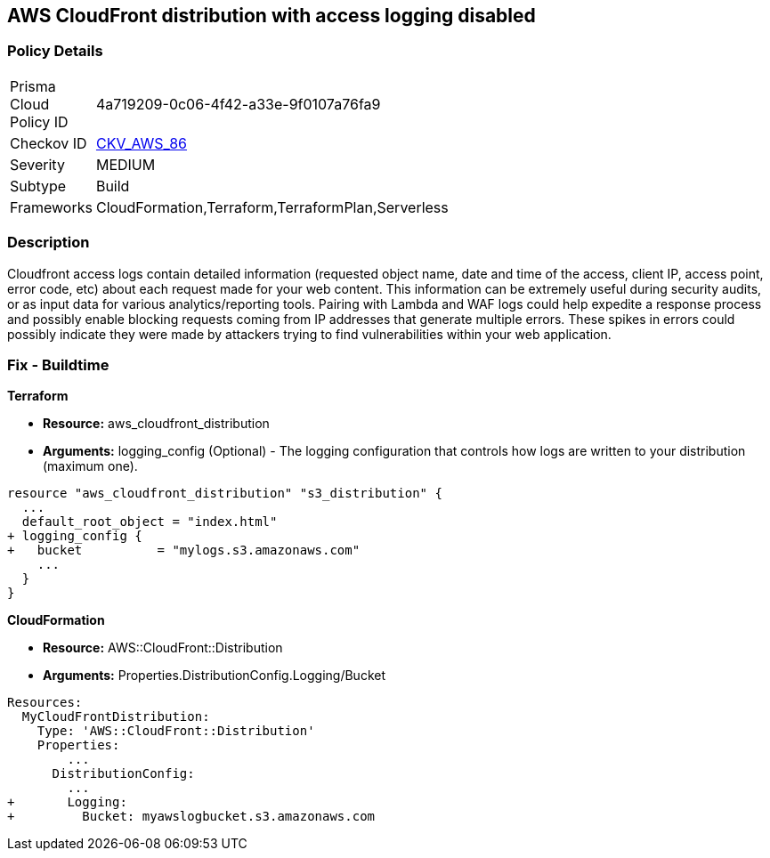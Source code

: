 == AWS CloudFront distribution with access logging disabled


=== Policy Details 

[width=45%]
[cols="1,1"]
|=== 
|Prisma Cloud Policy ID 
| 4a719209-0c06-4f42-a33e-9f0107a76fa9

|Checkov ID 
| https://github.com/bridgecrewio/checkov/tree/master/checkov/terraform/checks/resource/aws/CloudfrontDistributionLogging.py[CKV_AWS_86]

|Severity
|MEDIUM

|Subtype
|Build
//, Run

|Frameworks
|CloudFormation,Terraform,TerraformPlan,Serverless

|=== 



=== Description 


Cloudfront access logs contain detailed information (requested object name, date and time of the access, client IP, access point, error code, etc) about each request made for your web content.
This information can be extremely useful during security audits, or as input data for various analytics/reporting tools.
Pairing with Lambda and WAF logs could help expedite a response process and possibly enable blocking requests coming from IP addresses that generate multiple errors.
These spikes in errors could possibly indicate they were made by attackers trying to find vulnerabilities within your web application.

////
=== Fix - Runtime


* AWS Cloud Front Console Procedure:* 



. Log in to the AWS Management Console at [https://console.aws.amazon.com/].

. Open the https://console.aws.amazon.com/cloudfront/home [AMazon CloudFront console].

. Select a * CloudFront Distribution* that is missing access logging.

. From the menu, click * Distribution Settings*  to get into the configuration page.

. From the * General* tab on the top menu, click * Edit*.

. In * Distribution Settings* tab scroll down and verify the * Logging* feature configuration status.
+
If Logging is Off then it cannot create log files that contain detailed information about every user request that CloudFront receives.

. Click * ON* to initiate the Logging feature of CloudFront to log all viewer requests for files in your distribution.


* CLI Command* 



. Create an S3 bucket to store your access logs.

. Create a JSON file to enable logging and set an S3 bucket location to configure a destination for logs files.
+

[source,json]
----
{
 "    {
      "ETag": "ETAGID001",
      "DistributionConfig": {
          ...
          "Logging": {
            "Bucket": "cloudfront-logging.s3.amazonaws.com",
            "Enabled": true,
          },

        }
      }

    }
  ",

}
----

. Run update-distribution to update your distribution with your distribution id, the path of the configuration file, and your etag.
+

[source,shell]
----
{
 "    aws cloudfront update-distribution
        --id ID000000000000
        --distribution-config logging.json
        --if-match ETAGID001",
       
}
----
////

=== Fix - Buildtime


*Terraform* 



* *Resource:* aws_cloudfront_distribution
* *Arguments:* logging_config (Optional) - The logging configuration that controls how logs are written to your distribution (maximum one).


[source,go]
----
resource "aws_cloudfront_distribution" "s3_distribution" {
  ...
  default_root_object = "index.html"
+ logging_config {
+   bucket          = "mylogs.s3.amazonaws.com"
    ...
  }
}
----


*CloudFormation* 



* *Resource:* AWS::CloudFront::Distribution
* *Arguments:* Properties.DistributionConfig.Logging/Bucket


[source,yaml]
----
Resources:
  MyCloudFrontDistribution:
    Type: 'AWS::CloudFront::Distribution'
    Properties:
        ...
      DistributionConfig:
        ...
+       Logging:
+         Bucket: myawslogbucket.s3.amazonaws.com
----
